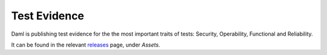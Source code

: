 .. Copyright (c) 2023 Digital Asset (Switzerland) GmbH and/or its affiliates. All rights reserved.
.. SPDX-License-Identifier: Apache-2.0

.. _test-evidence:

Test Evidence
#################

Daml is publishing test evidence for the the most important traits of tests: Security, Operability, Functional and Reliability.

It can be found in the relevant `releases <https://github.com/digital-asset/daml/releases>`_ page, under `Assets`.
